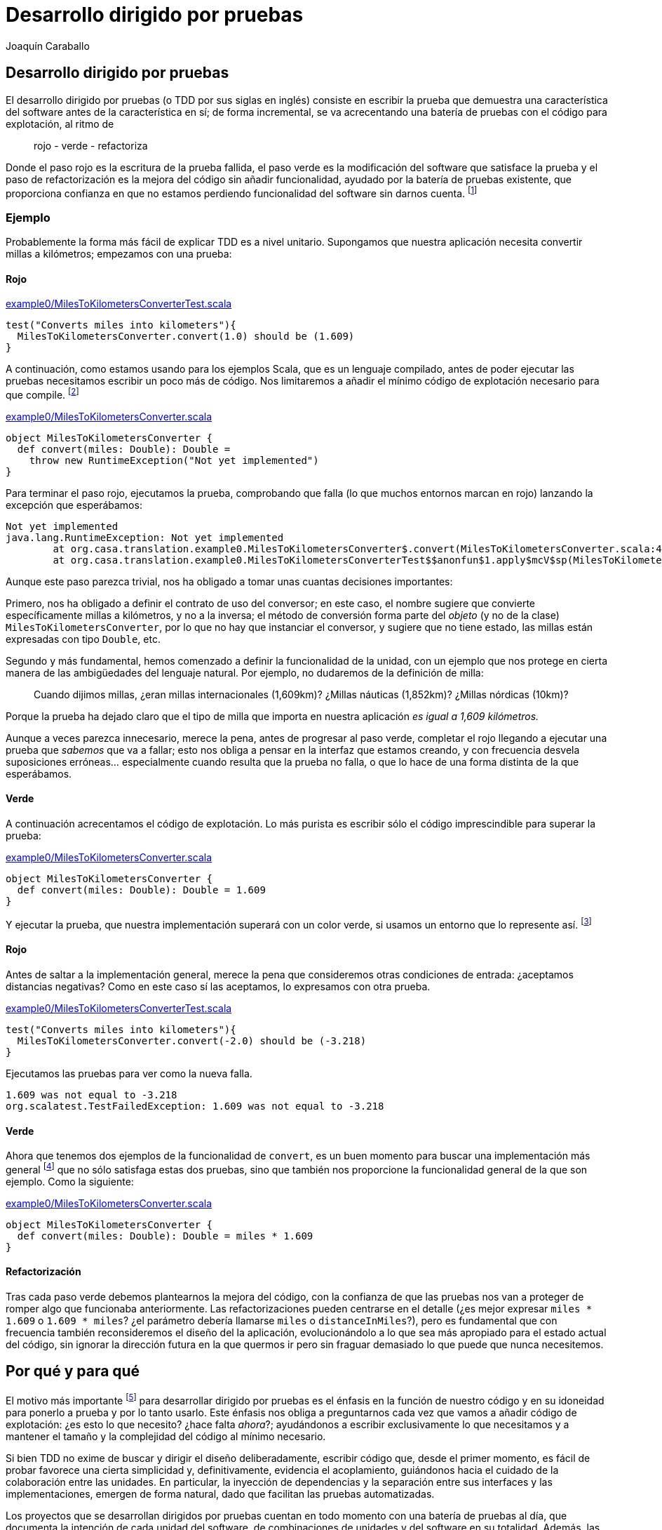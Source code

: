Desarrollo dirigido por pruebas
===============================
Joaquín Caraballo

Desarrollo dirigido por pruebas
-------------------------------
El desarrollo dirigido por pruebas (o TDD por sus siglas en inglés) consiste en escribir la prueba que demuestra una característica del software antes de la característica en sí; de forma incremental, se va acrecentando una batería de pruebas con el código para explotación, al ritmo de

__________________________
rojo - verde - refactoriza
__________________________

Donde el paso rojo es la escritura de la prueba fallida, el paso verde es la modificación del software que satisface la prueba y el paso de refactorización es la mejora del código sin añadir funcionalidad, ayudado por la batería de pruebas existente, que proporciona confianza en que no estamos perdiendo funcionalidad del software sin darnos cuenta. footnote:[mencionar el diseño incremental un poco más]

Ejemplo
~~~~~~~
Probablemente la forma más fácil de explicar TDD es a nivel unitario. Supongamos que nuestra aplicación necesita convertir millas a kilómetros; empezamos con una prueba:

Rojo
^^^^
.https://www.assembla.com/code/tdd-examples/git/nodes/master/src/test/scala/org/casa/translation/example0/MilesToKilometersConverterTest.scala[example0/MilesToKilometersConverterTest.scala]
[source,scala]
-----------------------------------------------------------------------------
test("Converts miles into kilometers"){
  MilesToKilometersConverter.convert(1.0) should be (1.609)
}
-----------------------------------------------------------------------------

A continuación, como estamos usando para los ejemplos Scala, que es un lenguaje compilado, antes  de poder ejecutar las pruebas necesitamos escribir un poco más de código. Nos limitaremos a añadir el mínimo código de explotación necesario para que compile. footnote:[Si estamos usando un entorno, la función de _arreglo_ hará la mayor parte del trabajo por nosotros. En muchos lenguajes como Scala, el compilador nos obligará a incluir alguna implementación antes de permitirnos ejecutar. Algunos desarrolladores suelen implementar inicialmente los métodos lanzando una excepción como en el ejemplo, lo que ayuda a mantener la separación rojo-verde, ya que no se piensa en la implementación hasta el paso verde. Aunque esto pueda parecer prolijo, resulta bastante rápido de producir si tenemos preparada una plantilla en nuestro entorno que introducimos con un atajo. Otra opción es generar la implementación más sencilla que se nos ocurra --por ejemplo devolviendo +0+ o +null+--]

.https://www.assembla.com/code/tdd-examples/git/nodes/master/src/main/scala/org/casa/translation/example0/MilesToKilometersConverter.scala[example0/MilesToKilometersConverter.scala]
[source,scala]
-----------------------------------------------------------------------------
object MilesToKilometersConverter {
  def convert(miles: Double): Double = 
    throw new RuntimeException("Not yet implemented")
}
-----------------------------------------------------------------------------

Para terminar el paso rojo, ejecutamos la prueba, comprobando que falla (lo que muchos entornos marcan en rojo) lanzando la excepción que esperábamos:

-----------------------------------------------------------------------------
Not yet implemented
java.lang.RuntimeException: Not yet implemented
	at org.casa.translation.example0.MilesToKilometersConverter$.convert(MilesToKilometersConverter.scala:4)
	at org.casa.translation.example0.MilesToKilometersConverterTest$$anonfun$1.apply$mcV$sp(MilesToKilometersConverterTest.scala:8)
-----------------------------------------------------------------------------

Aunque este paso parezca trivial, nos ha obligado a tomar unas cuantas decisiones importantes:

Primero, nos ha obligado a definir el contrato de uso del conversor; en este caso, el nombre sugiere que convierte específicamente millas a kilómetros, y no a la inversa; el método de conversión forma parte del _objeto_ (y no de la clase) +MilesToKilometersConverter+, por lo que no hay que instanciar el conversor, y sugiere que no tiene estado, las millas están expresadas con tipo +Double+, etc.

Segundo y más fundamental, hemos comenzado a definir la funcionalidad de la unidad, con un ejemplo que nos protege en cierta manera de las ambigüedades del lenguaje natural. Por ejemplo, no dudaremos de la definición de milla:
______________
Cuando dijimos millas, ¿eran millas internacionales (1,609km)? ¿Millas náuticas (1,852km)? ¿Millas nórdicas (10km)?
______________

Porque la prueba ha dejado claro que el tipo de milla que importa en nuestra aplicación _es igual a 1,609 kilómetros._

Aunque a veces parezca innecesario, merece la pena, antes de progresar al paso verde, completar el rojo llegando a ejecutar una prueba que _sabemos_ que va a fallar; esto nos obliga a pensar en la interfaz que estamos creando, y con frecuencia desvela suposiciones erróneas... especialmente cuando resulta que la prueba no falla, o que lo hace de una forma distinta de la que esperábamos.

Verde
^^^^^
A continuación acrecentamos el código de explotación. Lo más purista es escribir sólo el código imprescindible para superar la prueba: 

.https://www.assembla.com/code/tdd-examples/git/nodes/master/src/main/scala/org/casa/translation/example0/MilesToKilometersConverter.scala[example0/MilesToKilometersConverter.scala]
[source,scala]
-----------------------------------------------------------------------------
object MilesToKilometersConverter {
  def convert(miles: Double): Double = 1.609
}
-----------------------------------------------------------------------------

Y ejecutar la prueba, que nuestra implementación superará con un color verde, si usamos un entorno que lo represente así. footnote:[Más despacio: con http://www.informit.com/articles/article.aspx?p=30641[triangulación]; más deprisa: saltándose el paso verde inicial. Recortes:
Y a continuación ejecutar la prueba, añadir otra prueba con otro valor, ejecutarla y a continuación refactorizar la implementación para que cumpla varias pruebas y la funcionalidad general. Esto es lo que Kent Beck llama triangulación y es la versión más conservadora de la programación dirigida por pruebas. La mayoría de los programadores, cuando lo que desarrollan con TDD está claro, como es el caso, se saltan la triangulación (e incluso el paso verde, pero eso es más delicado)]

Rojo
^^^^
Antes de saltar a la implementación general, merece la pena que consideremos otras condiciones de entrada: ¿aceptamos distancias negativas? Como en este caso sí las aceptamos, lo expresamos con otra prueba.

.https://www.assembla.com/code/tdd-examples/git/nodes/master/src/test/scala/org/casa/translation/example0/MilesToKilometersConverterTest.scala[example0/MilesToKilometersConverterTest.scala]
[source,scala]
-----------------------------------------------------------------------------
test("Converts miles into kilometers"){
  MilesToKilometersConverter.convert(-2.0) should be (-3.218)
}
-----------------------------------------------------------------------------

Ejecutamos las pruebas para ver como la nueva falla.

-----------------------------------------------------------------------------
1.609 was not equal to -3.218
org.scalatest.TestFailedException: 1.609 was not equal to -3.218
-----------------------------------------------------------------------------

Verde
^^^^^
Ahora que tenemos dos ejemplos de la funcionalidad de +convert+, es un buen momento para buscar una implementación más general footnote:[A esta generalización Kent Beck la llama _triangulación_. No estoy seguro de que me guste el término, porque la triangulación a la que hace analogía permite de forma determinista encontrar una posición a partir de los datos de que se dispone. Aquí, sin embargo, los ejemplos por sí solos no nos permitirían encontrar la solución general, que precisa que además entendamos el problema más allá de los ejemplos.] que no sólo satisfaga estas dos pruebas, sino que también nos proporcione la funcionalidad general de la que son ejemplo. Como la siguiente:

.https://www.assembla.com/code/tdd-examples/git/nodes/master/src/main/scala/org/casa/translation/example0/MilesToKilometersConverter.scala[example0/MilesToKilometersConverter.scala]
[source,scala]
-----------------------------------------------------------------------------
object MilesToKilometersConverter {
  def convert(miles: Double): Double = miles * 1.609
}
-----------------------------------------------------------------------------

Refactorización
^^^^^^^^^^^^^^^
Tras cada paso verde debemos plantearnos la mejora del código, con la confianza de que las pruebas nos van a proteger de romper algo que funcionaba anteriormente. Las refactorizaciones pueden centrarse en el detalle (¿es mejor expresar +miles * 1.609+ o +1.609 * miles+? ¿el parámetro debería llamarse +miles+ o +distanceInMiles+?), pero es fundamental que con frecuencia también reconsideremos el diseño del la aplicación, evolucionándolo a lo que sea más apropiado para el estado actual del código, sin ignorar la dirección futura en la que quermos ir pero sin fraguar demasiado lo que puede que nunca necesitemos.


Por qué y para qué
------------------
El motivo más importante footnote:[_Para mí_ el más importante, seguro que otros discreparán.] para desarrollar dirigido por pruebas es el énfasis en la función de nuestro código y en su idoneidad para ponerlo a prueba y por lo tanto usarlo. Este énfasis nos obliga a preguntarnos cada vez que vamos a añadir código de explotación: ¿es esto lo que necesito? ¿hace falta _ahora_?; ayudándonos a escribir exclusivamente lo que necesitamos y a mantener el tamaño y la complejidad del código al mínimo necesario.

Si bien TDD no exime de buscar y dirigir el diseño deliberadamente, escribir código que, desde el primer momento, es fácil de probar favorece una cierta simplicidad y, definitivamente, evidencia el acoplamiento, guiándonos hacia el cuidado de la colaboración entre las unidades. En particular, la inyección de dependencias y la separación entre sus interfaces y las implementaciones, emergen de forma natural, dado que facilitan las pruebas automatizadas.

Los proyectos que se desarrollan dirigidos por pruebas cuentan en todo momento con una batería de pruebas al día, que documenta la intención de cada unidad del software, de combinaciones de unidades y del software en su totalidad. Además, las pruebas, si bien no la garantizan, dan una buena indicación de la corrección del software; lo que reduce el miedo a romper algo, y lo sustituye por un hábito diligente de refactorizar con frecuencia y mejorar el diseño progresivamente.


Ejemplos
~~~~~~~~
Por ejemplo el siguiente traductor es muy difícil de probar, y por lo tanto, de desarrollar con TDD.

.https://www.assembla.com/code/tdd-examples/git/nodes/master/src/main/scala/org/casa/translation/example1coupled/SpanishIntoEnglishTranslator.scala[example1coupled/SpanishIntoEnglishTranslator.scala]
[source,scala]
-----------------------------------------------------------------------------
class SpanishIntoEnglishTranslator {
  def translate(spanish: String) {
    println(spanish.split(' ').map(_ match {
      case "yo" => "I"
      case "soy" => "am"
      case _ => "mmmeh"
    }).reduceLeft(_ + " " + _))
  }
}
-----------------------------------------------------------------------------

Si lo desarrollamos con la facilidad de prueba en mente desde el principio, probablemente nos encontraremos con que, para probar el resultado de la traducción, necesitamos que el código que traduce devuelva el resultado; de hecho, ¿acaso no es la traducción en sí la responsabilidad principal de esta clase, y no el mostrar por pantalla? Si pudiéramos obtener el resultado, una prueba de nuestro traductor podría ser algo así:

.https://www.assembla.com/code/tdd-examples/git/nodes/master/src/test/scala/org/casa/translation/example2/SpanishIntoEnglishTranslatorTest.scala[example2/SpanishIntoEnglishTranslatorTest.scala]
[source,scala]
-----------------------------------------------------------------------------
var translator: SpanishIntoEnglishTranslator = _

before {
  translator = new SpanishIntoEnglishTranslator()
}

test("translates what it can") {
  translator.translate("yo soy") should be("I am")
}

test("mmmehs what it can't") {
  translator.translate("dame argo") should be("mmmeh mmmeh")
}
-----------------------------------------------------------------------------

Lo que nos llevaría a un traductor menos acoplado a la muestra por pantalla

.https://www.assembla.com/code/tdd-examples/git/nodes/master/src/main/scala/org/casa/translation/example2/SpanishIntoEnglishTranslator.scala[example2/SpanishIntoEnglishTranslator.scala]
[source,scala]
-----------------------------------------------------------------------------
class SpanishIntoEnglishTranslator {
  def translate(spanish: String): String =
    spanish.split(' ').map(_ match {
      case "yo" => "I"
      case "soy" => "am"
      case _ => "mmmeh"
    }).mkString(" ")
}
-----------------------------------------------------------------------------

Cómo desarrollar dirigido por pruebas
-------------------------------------
Mantener la batería verde
~~~~~~~~~~~~~~~~~~~~~~~~~
La batería de pruebas es la documentación de la funcionalidad de nuestro código. Una documentación que se mantiene al día, porque va creciendo con cada cambio y es ejercitada, es decir, ejecutamos las pruebas, al menos con cada envío de los cambios al repositorio. 

Trabajar dirigido por pruebas significa mantener siempre el correcto funcionamiento del sistema; idealmente la última versión en el repositorio común deberá estar en todo momento lista para ponerla en explotación, y las pruebas satisfechas en todo momento footnote:[De hecho, algunos equipos hacen exactamente eso, ponen cada versión que satisface la batería completa automáticamente en explotación -- _cita... continuous deployment, etc._], con lo que la documentación proporcionada por las pruebas estará siempre al día. Para lograrlo, deberemos comprobar la satisfacción de las pruebas antes de enviar cualquier cambio al repositorio común; muchos equipos ayudándose además de un sistema de integración continua que verifica automáticamente la batería cada vez que se detecta un cambio en el repositorio.

Probar una sola cosa cada vez
~~~~~~~~~~~~~~~~~~~~~~~~~~~~~
El mantenimiento de la batería de pruebas, que crece con la aplicación, requiere una inversión de esfuerzo constante; una de técnicas que puede ayudarnos a mantener este esfuerzo manejable es reducir el alcance de cada prueba. Idealmente, el cambio de un detalle del funcionamiento de nuestra aplicación debería afectar exclusivamente a una prueba que sólo verifica ese detalle; o dicho de otra manera:

* si es posible un cierto funcionamiento sin que falle ninguna prueba, tenemos una laguna en la cobertura de la batería; 
* si falla más de una, la batería tiene código redundante, lo que hace que su coste de mantenimiento sea más elevado de la cuenta; 
* si la prueba que falla incluye la verficación de elementos que no están directamente relacionados con nuestro cambio, probablemente sea más compleja de la cuenta, dado que introducir el cambio en el sistema requiere tener en cuenta aspectos independientes de la aplicación.

Ejemplo footnote:[¿Incluir inicialización o paso previo común?]
^^^^^^^^^^^^^^^^^^^^^^^^^^^^^^^^^^^^^^^^^^^^^^^^^^^^^^^^^^^^^^^
Volvamos a <<_ejemplos, donde dejamos>> el ejemplo del traductor y supongamos que lo siguiente que queremos hacer es separar las palabras del texto original no sólo mediante espacios, sino también mediante cambios de línea. Como estamos guiando los cambios con pruebas, añadimos una prueba a +SpanishIntoEnglishTranslatorTest+ que verifique el nuevo funcionamiento.

[source,scala]
-----------------------------------------------------------------------------
test("splits by change of line") {
  translator.translate("yo\nsoy") should be("I am")
}
-----------------------------------------------------------------------------

El problema que tiene esto es que la prueba mezcla la separación del texto original y la traducción de las palabras; lo que documentamos con este ejemplo sería más inteligible si pudiéramos expresar la entrada como +"xx\nxx"+; sin embargo, la forma actual del sistema no lo permite, porque la traducción es parte del método que estamos probando.

Supongamos además que el siguiente incremento funcional afectase a la traducción de palabras en sí, por ejemplo, cambiando el idioma origen al francés o a otra variante del español; este cambio afectaría cada una de las pruebas de +SpanishIntoEnglishTranslatorTest+, pero, ¿por qué debería verse afectada una prueba como +test("splits by change of line")+, cuyo propósito es probar la separación en palabras?

Podemos ver estas deficiencias de nuestra batería como el resultado de una granularidad inapropiada: una sola prueba está verificando varias cosas: que nuestro traductor separa frases en palabras, que las traduce y que las junta otra vez. La solución podría estar en refactorizar antes de aplicar el cambio: ¿Quizá la clase que se encarga de descomponer y componer debería ser distinta de la que traduzca palabra por palabra?

.https://www.assembla.com/code/tdd-examples/git/nodes/master/src/test/scala/org/casa/translation/example3/TranslatorTest.scala[example3/TranslatorTest.scala]
[source,scala]
-----------------------------------------------------------------------------
var translator: Translator = _

before {
  val dictionary: (String => String) = _ match {
    case "bueno" => "scorchio"
    case "cerveza" => "pissed"
    case _ => "changeplease"
  }
  translator = new Translator(dictionary)
}

test("translates word by word according to dictionary") {
  translator.translate("soy bueno") should be("changeplease scorchio")
}
-----------------------------------------------------------------------------

El traductor que nos queda está más centrado en descomponer y componer, y es independiente del diccionario.

.https://www.assembla.com/code/tdd-examples/git/nodes/master/src/main/scala/org/casa/translation/example3/Translator.scala[example3/Translator.scala]
[source,scala]
-----------------------------------------------------------------------------
class Translator(val dictionary: (String) => String) {
  def translate(spanish: String): String =
    spanish.split(' ').map(dictionary).mkString(" ")
}
-----------------------------------------------------------------------------

La refactorización nos permite expresar la división del texto original por saltos de línea con una prueba más centrada:

.https://www.assembla.com/code/tdd-examples/git/nodes/master/src/main/scala/org/casa/translation/example3/Translator.scala[example3/Translator.scala]
[source,scala]
-----------------------------------------------------------------------------
test("splits by change of line"){
  new Translator(s => s).translate("xxx\nxx") should be("xxx xx")
}
-----------------------------------------------------------------------------

Lo cierto es que esta prueba aún tiene muchos elementos que nos distraen de la funcionalidad que realmente queremos documentar. Si lo que queremos expresar es la división en palabras de forma exclusiva, algo así como:

.https://www.assembla.com/code/tdd-examples/git/nodes/master/src/test/scala/org/casa/translation/example4/SplitterTest.scala[example4/SplitterTest.scala]
[source,scala]
-----------------------------------------------------------------------------
test("splits by space") {
  split("xxx xx") should be(Seq("xxx", "xx"))
}

test("splits by change of line") {
  split("xxx\nxx") should be(Seq("xxx", "xx"))
}
-----------------------------------------------------------------------------


Podemos introducir un método de ayuda en el código de prueba que nos permita esconder un poco los elementos que no son pertinentes:

[source,scala]
-----------------------------------------------------------------------------
def split(source: String): Seq[String] = new Translator((s: String) => s).translate(source)
-----------------------------------------------------------------------------

Pero esa técnica tiene el problema de _esconder_ el sistema que estamos probando. En caso del ejemplo, probablemente sea mejor inyectar en el traductor una unidad con la responsabilidad de separar en palabras el texto origen.

.https://www.assembla.com/code/tdd-examples/git/nodes/master/src/test/scala/org/casa/translation/example4/TranslatorTest.scala[example4/TranslatorTest.scala]
[source,scala]
-----------------------------------------------------------------------------
class TranslatorTest extends FunSuite with ShouldMatchers with BeforeAndAfter {
  var translator: Translator = _

  before {
    val dictionary: (String => String) = _ match {
      case "xx" => "yy"
      case _ => throw new IllegalStateException
    }
    translator = new Translator(_ split ' ', dictionary)
  }

  test("splits according to splitter, translates word by word according to dictionary and joins everything toghether with spaces") {
    translator.translate("xx xx") should be("yy yy")
  }
}
-----------------------------------------------------------------------------

.https://www.assembla.com/code/tdd-examples/git/nodes/master/src/main/scala/org/casa/translation/example4/Translator.scala[example4/Translator.scala]
[source,scala]
-----------------------------------------------------------------------------
class Translator(val splitter: (String) => Seq[String], val dictionary: (String) => String) {
  def translate(spanish: String): String =
    splitter(spanish) map dictionary mkString " "
}
-----------------------------------------------------------------------------


La nueva unidad, tendrá el método split en el código de explotación, por lo que no necesitamos _esconder_ nada en nuestras pruebas.

.https://www.assembla.com/code/tdd-examples/git/nodes/master/src/main/scala/org/casa/translation/example4/Splitter.scala[example4/Splitter.scala]
[source,scala]
-----------------------------------------------------------------------------
object Splitter {
  def split(s: String): Seq[String] = s split """[ \n]"""
}
-----------------------------------------------------------------------------

El aumento de la granularidad nos ha permitido que la introducción de funcionalidad nueva no afecte a multitud de pruebas. Sin embargo, esto no ha sido gratis; hemos aumentado la complejidad del código y nos hemos quedado con una prueba del traductor bastante sospechosa, en la que casi sólo probamos que el traductor delega a las unidades colaboradoras y la prueba verifica, de hecho, varias delegaciones. Aún podríamos empujar la granularidad un poco más y mover la unión mediante espacios de las palabras traducidas a su propia unidad pero eso incrementaría estos problemas. Además, como veremos en <<_crítica, la sección de crítica>>, incrementar la granularidad antes de tiempo puede guiarnos a un diseño inapropiado... Al final, todas estas decisiones hay que valorarlas una a una y decidir qué es lo más apropiado en cada caso, teniendo en cuenta aspectos como la complejidad, el tiempo de ejecución y la dirección en la que esperamos que vaya el proyecto.

A qué nivel probar
------------------
La mayoría de las introducciones al TDD se centran en las pruebas unitarias, y hasta ahora hemos hecho aquí lo mismo. Si bien es probablemente más fácil explicar TDD a nivel unitario, lo cierto es que si llevamos sus motivaciones, como el documentar y verificar, hasta sus últimas consecuencias, las pruebas más importantes son aquellas que ejercitan el conjunto del sistema; lo ideal sería que todas las pruebas verificaran el conjunto del software, ejecutándose en un entorno similar al de explotación o incluso en el entorno de explotación en sí. Lo cierto es normalmente tenemos que transigir, debido a que no nos podamos permitir ejercitar ciertas acciones destructivas en explotación o a que no dispongamos de los recursos necesarios, o a que hayamos optado por ciertas características arquitectónicas de nuestro sistema que lo dificulten. Sin embargo, eso no significa que tengamos que claudicar completamente.

Ejemplo
~~~~~~~
Volvamos al ejemplo inicial de conversión de distancias, y supongamos que necesitamos ofrecer un servicio de conversión de unidades nuestros clientes a través de un servicio web, porque hemos decidido que no hay suficientes conversores Internet. La _primera_ prueba que vamos a escribir, es una prueba que ejercite el conjunto de la aplicación. Nos concentraremos en un cierto mínimo incremento de funcionalidad, visible para los usuarios del sistema, que requiera una implementación reducida y que tenga un alto valor desde un punto de vista comercial o de los objetivos últimos del proyecto. En nuestro caso empezamos con la conversión de millas a kilómetros.

.https://www.assembla.com/code/unitconvert/git/nodes/master/src/test/scala/org/casa/unitconvert/step1/functional/ConversionTest.scala[step1/functional/ConversionTest.scala]
[source,scala]
-----------------------------------------------------------------------------
test("Converts miles into kilometers"){
  get("http://localhost:8080/1.0") should be (1.609)
}
-----------------------------------------------------------------------------

El método get es aquí un método de ayuda para pruebas, que hace una petición http get y devuelve en contenido del cuerpo del mensaje. Evidentemente, poner esto en funcionamiento requiere un cierto trabajo, pero si nos concentramos en lo fundamental, no será tanto y además nos ayudará a plantearnos cuestiones importantes a cerca del sistema particularmente a nivel de aplicación, por ejemplo _¿cómo nos comunicaremos con el sistema?_, y a cerca de cómo lo vamos a probar. Así, desde el primer momento la facilidad de prueba es un _ciudadano de primer orden_ de nuestro proyecto.

Con esta prueba como guía, nos concentraremos ahora en recorrer todo el sistema, casi a toda velocidad, hasta que la satisfagamos. El proyecto completo se puede encontrar en los enlaces, pero el conversor en su versión casi mínima viene a ser:


.https://www.assembla.com/code/unitconvert/git/nodes/master/src/main/scala/org/casa/unitconvert/step1/Converter.scala[step1/Converter.scala]
[source,scala]
-----------------------------------------------------------------------------
class Converter extends HttpServlet {
  override def doGet(req: HttpServletRequest, resp: HttpServletResponse) {
    resp.getWriter.print("1.609")
  }
}
-----------------------------------------------------------------------------

Como vemos la funcionalidad que estamos ofreciendo es, como en el ejemplo inicial, trivial. Pero llegar a ella nos a obligado a definir el esqueleto de todo nuestro sistema, incluyendo código de explotación y de prueba.

A continuación progresaremos dependiendo de nuestras prioridades. Por ejemplo podemos concentrarnos en completar funcionalmente la conversión de millas a kilómetros.

.https://www.assembla.com/code/unitconvert/git/nodes/master/src/test/scala/org/casa/unitconvert/step2/functional/ConversionTest.scala[step2/functional/ConversionTest.scala]
[source,scala]
-----------------------------------------------------------------------------
test("Converts negative miles into kilometers") {
  get("http://localhost:8080/-2.0") should be("-3.218")
}
-----------------------------------------------------------------------------

.https://www.assembla.com/code/unitconvert/git/nodes/master/src/main/scala/org/casa/unitconvert/step2/Converter.scala[step2/Converter.scala]
[source,scala]
-----------------------------------------------------------------------------
class Converter extends HttpServlet {
  override def doGet(req: HttpServletRequest, resp: HttpServletResponse) {
    val miles = req.asInstanceOf[Request].getUri.getPath.substring(1).toDouble
    resp.getWriter.print(miles * 1.609)
  }
}
-----------------------------------------------------------------------------

A continuación el manejo de los casos de error, como cantidades de millas que no sean numéricas

.https://www.assembla.com/code/unitconvert/git/nodes/master/src/test/scala/org/casa/unitconvert/step3/functional/ConversionTest.scala[step3/functional/ConversionTest.scala]
[source,scala]
-----------------------------------------------------------------------------
test("Responds with SC_BAD_REQUEST (400) and error message to unparseable amounts of miles") {
  statusCode("http://localhost:8080/blah") should be(HttpServletResponse.SC_BAD_REQUEST)
  get("http://localhost:8080/blah") should be("Unparseable amount of miles: 'blah'\n")
}
-----------------------------------------------------------------------------

.https://www.assembla.com/code/unitconvert/git/nodes/master/src/main/scala/org/casa/unitconvert/step3/Converter.scala[step3/Converter.scala]
[source,scala]
-----------------------------------------------------------------------------
class Converter extends HttpServlet {
  override def doGet(req: HttpServletRequest, resp: HttpServletResponse) {
    val milesAsString = req.asInstanceOf[Request].getUri.getPath.substring(1)
    try {
      val miles = milesAsString.toDouble
      resp.getWriter.print(miles * 1.609)
    }
    catch {
      case _: NumberFormatException => {
        resp.setStatus(HttpServletResponse.SC_BAD_REQUEST)
        resp.getWriter.println("Unparseable amount of miles: '" + milesAsString + "'")
      }
    }
  }
}
-----------------------------------------------------------------------------



Crítica
-------
En el apartado de <<_probar_una_sola_cosa_cada_vez,Probar una sola cosa a la vez>> ilustramos también una de las principales críticas contra el desarrollo dirigido por pruebas: Para poder probar la clase de traducción satisfactoriamente la hemos descompuesto en un diccionario y un desensamblador/ensamblador de palabras, pero si de verdad fuéramos a diseñar un sistema de traducción automatizada esta abstracción no sería apropiada: el diccionario necesita el contexto, la disposición de palabras en el texto resultante depende de la función gramatical, etc. ¿Significa esto que el TDD nos ha guiado en la dirección incorrecta? Yo diría que una cosa no quita la otra: como mencionamos antes, el TDD no nos exime de diseñar nuestro software; en este caso podría considerarse que la distinción de abstracciones ha sido prematura, que no hemos tenido en cuenta la dirección general en la que vamos... O incluso que siempre podemos empezar con una visión simplista y evolucionar el diseño a medida que nuestro modelo y compresión del problema se vuelven más sofisticados; con la confianza que nos da nuestra batería de pruebas, resultará más fácil evolucionar nuestro diseño incrementalmente, pasando de un sistema que funciona a un otro sistema que funciona, y que hace quizá un poco más que el anterior.




Recortes
~~~~~~~~
para mantener la factibilidad de esta tarea es necesario que el equipo invierta un esfuerzo continuo en mantener reducido el tiempo de ejecución de la batería y corregir fallos intermitentes, cuando se da el caso; las soluciones dependen del proyecto en sí, incluyendo a veces algunas de compromiso como relegar parte de las pruebas a un sistema de integración continua que las verificará cada vez que se detecte un cambio en el repositorio.


Al comienzo de la vida del proyecto, deberemos asegurarnos de satisfacer todas las pruebas antes de enviar cualquier cambio al repositorio. A medida que crece la aplicación, el tiempo que requiere la batería completa tiende a aumentar. Puesto que es importante enviar cambios al repositorio con frecuencia, deberemos esforzarnos en mantener reducido este tiempo, para limitar el coste e incentivar la satisfacción rigurosa de las pruebas antes de enviar los cambios; la manera de lograrlo va más allá de un artículo introductorio; pero incluye la selección y el ajuste de la tecnología empleada para los distintos elementos de la batería, la ejecución en paralelo e incluso la partición de la aplicación en sí o cualquier ajuste que la haga más rápida. 

Lo ideal será que ejecutemos todas las pruebas antes de enviar cualquier cambio al repositorio, particularmente cuando el proyecto está empezando y la batería se ejecuta rápidamente. A medida que crece la aplicación y con ella su batería de pruebas, con frecuencia se transige y se acuerda cuál es el mínimo grupo de pruebas a incluir en una _batería rápida_, que se deberá ejecutar antes de enviar cualquier cambio al repositorio. El resto de pruebas se relega a un _sistema de integración continua_, que se encargará de ejecutar automáticamente la totalidad de la batería con cada cambio detectado en el repositorio. Hayamos acordado con nuestro equipo ejecutar la batería completa o una batería rápida, antes de enviar cambios al repositorio comun, es importante crear en el equipo una cultura en la que los desarrolladores muestran respeto por sus compañeros evitando romper tanto la batería rápida como el resto de las pruebas y cualquier otra funcionalidad de la aplicación en desarrollo.


